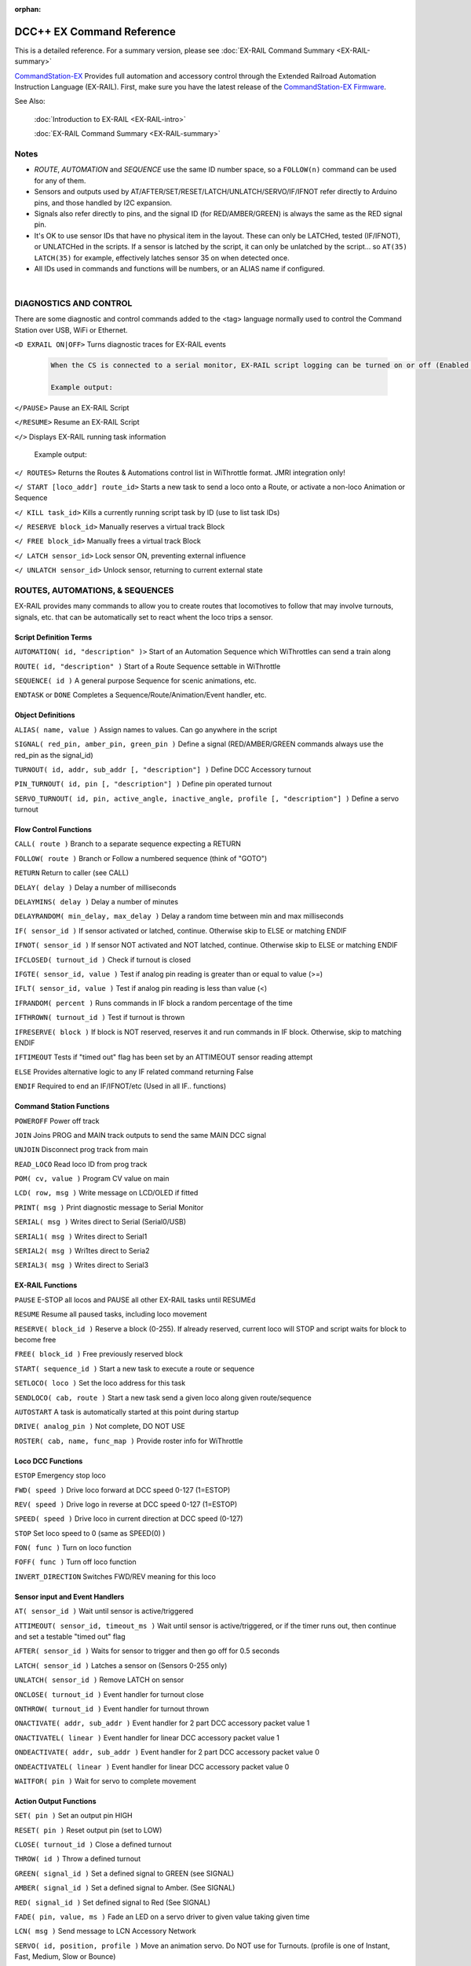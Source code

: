 :orphan:

.. Remove orphan field when the document is added to a toctree

****************************
DCC++ EX Command Reference
****************************

This is a detailed reference. For a summary version, please see :doc:`EX-RAIL Command Summary <EX-RAIL-summary>`

`CommandStation-EX <https://github.com/DCC-EX/CommandStation-EX>`_ Provides full automation and accessory control through the Extended Railroad Automation Instruction Language (EX-RAIL). First, make sure you have the latest release of the `CommandStation-EX Firmware <https://github.com/DCC-EX/CommandStation-EX>`_.

See Also:

  :doc:`Introduction to EX-RAIL <EX-RAIL-intro>` 

  :doc:`EX-RAIL Command Summary <EX-RAIL-summary>`

Notes
========


- *ROUTE*, *AUTOMATION* and *SEQUENCE* use the same ID number space, so a ``FOLLOW(n)`` command can be used for any of them.

- Sensors and outputs used by AT/AFTER/SET/RESET/LATCH/UNLATCH/SERVO/IF/IFNOT refer directly to Arduino pins, and those handled by I2C expansion.

- Signals also refer directly to pins, and the signal ID (for RED/AMBER/GREEN) is always the same as the RED signal pin.

- It's OK to use sensor IDs that have no physical item in the layout. These can only be LATCHed, tested (IF/IFNOT), or UNLATCHed in the scripts. If a sensor is latched by the script, it can only be unlatched by the script… so ``AT(35) LATCH(35)`` for example, effectively latches sensor 35 on when detected once.

- All IDs used in commands and functions will be numbers, or an ALIAS name if configured.

|

DIAGNOSTICS AND CONTROL
=======================

There are some diagnostic and control commands added to the <tag> language normally used to control the Command Station over USB, WiFi or Ethernet.

``<D EXRAIL ON|OFF>`` Turns diagnostic traces for EX-RAIL events

  .. code-block:: none

    When the CS is connected to a serial monitor, EX-RAIL script logging can be turned on or off (Enabled or Disabled)

    Example output:

  
``</PAUSE>`` Pause an EX-RAIL Script 

``</RESUME>`` Resume an EX-RAIL Script

``</>`` Displays EX-RAIL running task information

   Example output:

``</ ROUTES>``	Returns the Routes & Automations control list in WiThrottle format. JMRI integration only!

``</ START [loco_addr] route_id>``	Starts a new task to send a loco onto a Route, or activate a non-loco Animation or Sequence

``</ KILL task_id>``	Kills a currently running script task by ID (use to list task IDs)

``</ RESERVE block_id>``	Manually reserves a virtual track Block

``</ FREE block_id>``	Manually frees a virtual track Block

``</ LATCH sensor_id>``	Lock sensor ON, preventing external influence

``</ UNLATCH sensor_id>``	Unlock sensor, returning to current external state



ROUTES, AUTOMATIONS, & SEQUENCES
==================================

EX-RAIL provides many commands to allow you to create routes that locomotives to follow that may involve turnouts, signals, etc. that can be automatically set to react whent the loco trips a sensor.

Script Definition Terms
------------------------

``AUTOMATION( id, "description" )>``	Start of an Automation Sequence which WiThrottles can send a train along

``ROUTE( id, "description" )``	Start of a Route Sequence settable in WiThrottle

``SEQUENCE( id )``	A general purpose Sequence for scenic animations, etc.

``ENDTASK`` or ``DONE``	Completes a Sequence/Route/Animation/Event handler, etc.

Object Definitions
-------------------

``ALIAS( name, value )``	Assign names to values. Can go anywhere in the script

``SIGNAL( red_pin, amber_pin, green_pin )``	Define a signal (RED/AMBER/GREEN commands always use the red_pin as the signal_id)

``TURNOUT( id, addr, sub_addr [, "description"] )``	Define DCC Accessory turnout

``PIN_TURNOUT( id, pin [, "description"] )``	Define pin operated turnout

``SERVO_TURNOUT( id, pin, active_angle, inactive_angle, profile [, "description"] )``	Define a servo turnout

Flow Control Functions
------------------------

``CALL( route )``	Branch to a separate sequence expecting a RETURN

``FOLLOW( route )``	Branch or Follow a numbered sequence (think of "GOTO")

``RETURN``	Return to caller (see CALL)

``DELAY( delay )``	Delay a number of milliseconds

``DELAYMINS( delay )``	Delay a number of minutes

``DELAYRANDOM( min_delay, max_delay )``	Delay a random time between min and max milliseconds

``IF( sensor_id )``	If sensor activated or latched, continue. Otherwise skip to ELSE or matching ENDIF

``IFNOT( sensor_id )``	If sensor NOT activated and NOT latched, continue. Otherwise skip to ELSE or matching ENDIF

``IFCLOSED( turnout_id )``	Check if turnout is closed

``IFGTE( sensor_id, value )``	Test if analog pin reading is greater than or equal to value (>=)

``IFLT( sensor_id, value )``	Test if analog pin reading is less than value (<)

``IFRANDOM( percent )``	Runs commands in IF block a random percentage of the time

``IFTHROWN( turnout_id )``	Test if turnout is thrown

``IFRESERVE( block )``	If block is NOT reserved, reserves it and run commands in IF block. Otherwise, skip to matching ENDIF

``IFTIMEOUT``	Tests if "timed out" flag has been set by an ATTIMEOUT sensor reading attempt

``ELSE``	Provides alternative logic to any IF related command returning False

``ENDIF``	Required to end an IF/IFNOT/etc (Used in all IF.. functions)

Command Station Functions
--------------------------

``POWEROFF``	Power off track

``JOIN``	Joins PROG and MAIN track outputs to send the same MAIN DCC signal

``UNJOIN``	Disconnect prog track from main

``READ_LOCO``	Read loco ID from prog track

``POM( cv, value )``	Program CV value on main

``LCD( row, msg )``	Write message on LCD/OLED if fitted

``PRINT( msg )``	Print diagnostic message to Serial Monitor

``SERIAL( msg )``	Writes direct to Serial (Serial0/USB)

``SERIAL1( msg )``	Writes direct to Serial1

``SERIAL2( msg )``	Wri1tes direct to Seria2

``SERIAL3( msg )``	Writes direct to Serial3

EX-RAIL Functions
------------------

``PAUSE``	E-STOP all locos and PAUSE all other EX-RAIL tasks until RESUMEd

``RESUME``	Resume all paused tasks, including loco movement

``RESERVE( block_id )``	Reserve a block (0-255). If already reserved, current loco will STOP and script waits for block to become free

``FREE( block_id )``	Free previously reserved block

``START( sequence_id )``	Start a new task to execute a route or sequence

``SETLOCO( loco )``	Set the loco address for this task

``SENDLOCO( cab, route )``	Start a new task send a given loco along given route/sequence

``AUTOSTART``	A task is automatically started at this point during startup

``DRIVE( analog_pin )``	Not complete, DO NOT USE

``ROSTER( cab, name, func_map )``	Provide roster info for WiThrottle

Loco DCC Functions
-------------------

``ESTOP``	Emergency stop loco

``FWD( speed )``	Drive loco forward at DCC speed 0-127 (1=ESTOP)

``REV( speed )``	Drive logo in reverse at DCC speed 0-127 (1=ESTOP)

``SPEED( speed )``	Drive loco in current direction at DCC speed (0-127)

``STOP``	Set loco speed to 0 (same as SPEED(0) )

``FON( func )``	Turn on loco function

``FOFF( func )``	Turn off loco function

``INVERT_DIRECTION``	Switches FWD/REV meaning for this loco

Sensor input and Event Handlers 
--------------------------------

``AT( sensor_id )``	Wait until sensor is active/triggered

``ATTIMEOUT( sensor_id, timeout_ms )``	Wait until sensor is active/triggered, or if the timer runs out, then continue and set a testable "timed out" flag

``AFTER( sensor_id )``	Waits for sensor to trigger and then go off for 0.5 seconds

``LATCH( sensor_id )``	Latches a sensor on (Sensors 0-255 only)

``UNLATCH( sensor_id )``	Remove LATCH on sensor

``ONCLOSE( turnout_id )``	Event handler for turnout close

``ONTHROW( turnout_id )``	Event handler for turnout thrown

``ONACTIVATE( addr, sub_addr )``	Event handler for 2 part DCC accessory packet value 1

``ONACTIVATEL( linear )``	Event handler for linear DCC accessory packet value 1

``ONDEACTIVATE( addr, sub_addr )``	Event handler for 2 part DCC accessory packet value 0

``ONDEACTIVATEL( linear )``	Event handler for linear DCC accessory packet value 0

``WAITFOR( pin )``	Wait for servo to complete movement

Action Output Functions
------------------------

``SET( pin )``	Set an output pin HIGH

``RESET( pin )``	Reset output pin (set to LOW)

``CLOSE( turnout_id )``	Close a defined turnout

``THROW( id )``	Throw a defined turnout

``GREEN( signal_id )``	Set a defined signal to GREEN (see SIGNAL)

``AMBER( signal_id )``	Set a defined signal to Amber. (See SIGNAL)

``RED( signal_id )``	Set defined signal to Red (See SIGNAL)

``FADE( pin, value, ms )``	Fade an LED on a servo driver to given value taking given time

``LCN( msg )``	Send message to LCN Accessory Network

``SERVO( id, position, profile )``	Move an animation servo. Do NOT use for Turnouts. (profile is one of Instant, Fast, Medium, Slow or Bounce)

``SERVO2( id, position, duration )``	Move an animation servo taking duration in ms. Do NOT use for Turnouts

``XFON( cab, func )``	Send DCC function ON to specific cab (eg coach lights) Not for Loco use - use FON instead!

``XFOFF( cab, func )``	Send DCC function OFF to specific cab (eg coach lights) Not for Loco use - use FON instead!

``ACTIVATE( addr, sub_addr )``	Sends a DCC accessory packet with value 1

``ACTIVATEL( linear )``	Sends a DCC accessory packet with value 1 to a linear address

``DEACTIVATE( addr, sub_addr )``	Sends a DCC accessory packet with value 0

``DEACTIVATEL( addr )``	Sends a DCC accessory packet with value 0 to a linear address